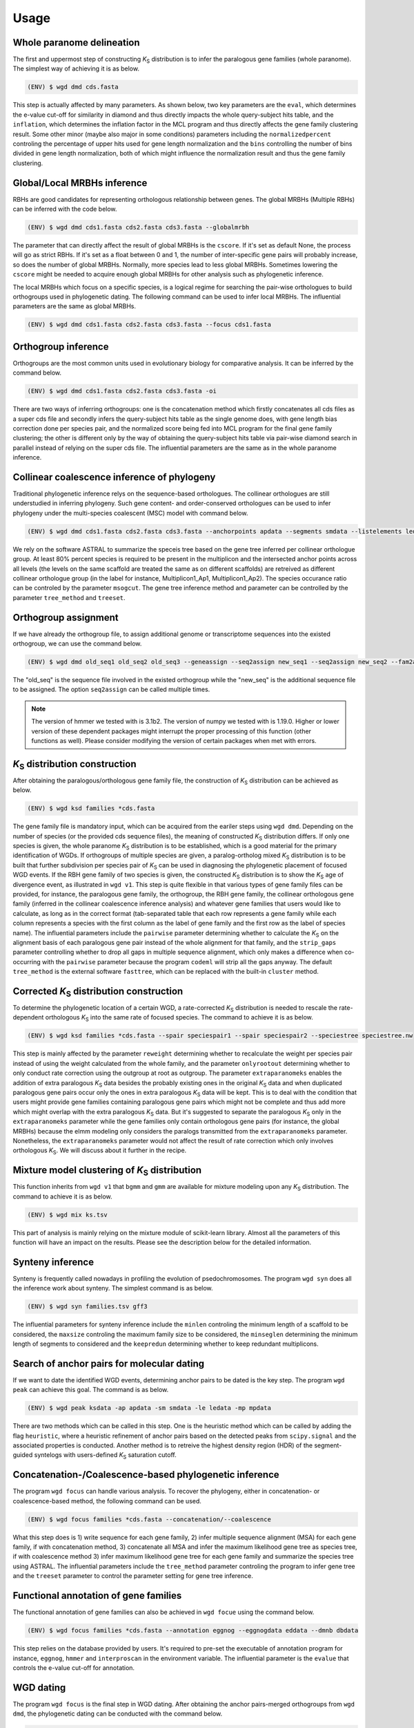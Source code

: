 Usage
=====

.. _paranome:

Whole paranome delineation
------------

The first and uppermost step of constructing *K*\ :sub:`S` distribution is to infer the paralogous gene families (whole paranome). The simplest way of achieving it is as below.

.. code-block:: console

   (ENV) $ wgd dmd cds.fasta

This step is actually affected by many parameters. As shown below, two key parameters are the ``eval``, which determines the e-value cut-off for similarity in diamond and thus directly impacts the whole query-subject hits table, and the ``inflation``, which determines the inflation factor in the MCL program and thus directly affects the gene family clustering result. Some other minor (maybe also major in some conditions) parameters including the ``normalizedpercent`` controling the percentage of upper hits used for gene length normalization and the ``bins`` controlling the number of bins divided in gene length normalization, both of which might influence the normalization result and thus the gene family clustering.

.. _mrbh:

Global/Local MRBHs inference
------------

RBHs are good candidates for representing orthologous relationship between genes. The global MRBHs (Multiple RBHs) can be inferred with the code below.

.. code-block:: console

   (ENV) $ wgd dmd cds1.fasta cds2.fasta cds3.fasta --globalmrbh

The parameter that can directly affect the result of global MRBHs is the ``cscore``. If it's set as default None, the process will go as strict RBHs. If it's set as a float between 0 and 1, the number of inter-specific gene pairs will probably increase, so does the number of global MRBHs. Normally, more species lead to less global MRBHs. Sometimes lowering the ``cscore`` might be needed to acquire enough global MRBHs for other analysis such as phylogenetic inference.

The local MRBHs which focus on a specific species, is a logical regime for searching the pair-wise orthologues to build orthogroups used in phylogenetic dating. The following command can be used to infer local MRBHs. The influential parameters are the same as global MRBHs.

.. code-block:: console

   (ENV) $ wgd dmd cds1.fasta cds2.fasta cds3.fasta --focus cds1.fasta

.. _orthogroup:

Orthogroup inference
------------

Orthogroups are the most common units used in evolutionary biology for comparative analysis. It can be inferred by the command below.

.. code-block:: console

   (ENV) $ wgd dmd cds1.fasta cds2.fasta cds3.fasta -oi

There are two ways of inferring orthogroups: one is the concatenation method which firstly concatenates all cds files as a super cds file and secondly infers the query-subject hits table as the single genome does, with gene length bias correction done per species pair, and the normalized score being fed into MCL program for the final gene family clustering; the other is different only by the way of obtaining the query-subject hits table via pair-wise diamond search in parallel instead of relying on the super cds file. The influential parameters are the same as in the whole paranome inference.

.. _collinearcoalescence:

Collinear coalescence inference of phylogeny
------------

Traditional phylogenetic inference relys on the sequence-based orthologues. The collinear orthologues are still understudied in inferring phylogeny. Such gene content- and order-conserved orthologues can be used to infer phylogeny under the multi-species coalescent (MSC) model with command below.

.. code-block:: console

   (ENV) $ wgd dmd cds1.fasta cds2.fasta cds3.fasta --anchorpoints apdata --segments smdata --listelements ledata --genetable gtdata --collinearcoalescence

We rely on the software ASTRAL to summarize the speceis tree based on the gene tree inferred per collinear orthologue group. At least 80% percent species is required to be present in the multiplicon and the intersected anchor points across all levels (the levels on the same scaffold are treated the same as on different scaffolds) are retreived as different collinear orthologue group (in the label for instance, Multiplicon1_Ap1, Multiplicon1_Ap2). The species occurance ratio can be controled by the parameter ``msogcut``. The gene tree inference method and parameter can be controlled by the parameter ``tree_method`` and ``treeset``.

.. _orthogroupassign:

Orthogroup assignment
------------

If we have already the orthogroup file, to assign additional genome or transcriptome sequences into the existed orthogroup, we can use the command below.

.. code-block:: console

   (ENV) $ wgd dmd old_seq1 old_seq2 old_seq3 --geneassign --seq2assign new_seq1 --seq2assign new_seq2 --fam2assign families.tsv

The "old_seq" is the sequence file involved in the existed orthogroup while the "new_seq" is the additional sequence file to be assigned. The option ``seq2assign`` can be called multiple times.

.. note::

   The version of hmmer we tested with is 3.1b2. The version of numpy we tested with is 1.19.0. Higher or lower version of these dependent packages might interrupt the proper processing of this function (other functions as well). Please consider modifying the version of certain packages when met with errors.

.. py:function:: cli.dmd(sequences, outdir, tmpdir, cscore, inflation, eval, to_stop, cds, focus, anchorpoints, keepfasta, keepduplicates, globalmrbh, nthreads, orthoinfer, onlyortho, getnsog, tree_method, treeset, msogcut, geneassign, assign_method, seq2assign, fam2assign, concat, segments, listelements, collinearcoalescence, testsog, bins, buscosog, buscohmm, buscocutoff, genetable, normalizedpercent, nonormalization)

   Whole paranome inference

   Global/Local MRBHs inference

   Orthogroups inference

   Phylogeny inference based on the collinear coalescence

   :param sequences: Argument of sequence files.
   :type sequences: paths
   :param outdir: Path of desired output directory, default "wgd_dmd".
   :type outdir: str
   :param tmpdir: Path of temporary directory.
   :type tmpdir: str or None
   :param cscore: The c-score to restrict the homologs of MRBHs, default "None".
   :type cscore: float or None
   :param inflation: The inflation factor for MCL program, default "2.0".
   :type inflation: float
   :param eval: The e-value cut-off for similarity in diamond and/or hmmer, default "1e-10".
   :type eval: float
   :param to_stop: Whether to translate through STOP codons, default False.
   :type to_stop: boolean flags
   :param cds: Whether to only translate the complete CDS that starts with a valid start codon and only contains a single in frame stop codon at the end and must be dividable by three, default False.
   :type cds: boolean flags
   :param focus: The species to be merged on local MRBHs, default "None".
   :type focus: path or None
   :param anchorpoints: The anchor points data file, default "None".
   :type anchorpoints: path or None
   :param segments: The segments data file used in collinear coalescence analysis if initiated, default "None".
   :type segments: path or None
   :param listelements: The listsegments data file used in collinear coalescence analysis if initiated, default "None".
   :type listelements: path or None
   :param keepfasta: Whether to output the sequence information of MRBHs, default False.
   :type keepfasta: boolean flags
   :param keepduplicates: Whether to allow the same gene to occur in different MRBHs, default False.
   :type keepduplicates: boolean flags
   :param globalmrbh: Whether to initiate global MRBHs constructionhether to initiate global MRBHs construction, default False.
   :type globalmrbh: boolean flags
   :param nthreads: The number of threads to use, default 4.
   :type nthreads: int
   :param orthoinfer: Whether to initiate orthogroup infernece, default False.
   :type orthoinfer: boolean flags
   :param onlyortho: Whether to only conduct orthogroup infernece, default False.
   :type onlyortho: boolean flags
   :param getnsog: Whether to initiate the searching for nested single-copy gene families (NSOGs), default False.
   :type getnsog: boolean flags
   :param tree_method: which gene tree inference program to invoke, default "fasttree".
   :type tree_method: choice ['fasttree', 'iqtree', 'mrbayes']
   :param treeset: The parameters setting for gene tree inference, default None.
   :type treeset: multiple str options or None
   :param msogcut: The ratio cutoff for mostly single-copy family and species representation in collinear coalescence inference, default "0.8".
   :type msogcut: float
   :param geneassign: Whether to initiate the gene-to-family assignment analysis, default False.
   :type geneassign: boolean flags
   :param assign_method: Which method to conduct the gene-to-family assignment analysis, default "hmmer".
   :type assign_method: choice ['hmmer', 'diamond']
   :param seq2assign: The queried sequences data file in gene-to-family assignment analysis, default None.
   :type seq2assign: multiple path options or None
   :param fam2assign: The queried familiy data file in gene-to-family assignment analysis, default None.
   :type fam2assign: path or None
   :param concat: Whether to initiate the concatenation pipeline for orthogroup infernece, default False.
   :type concat: boolean flags
   :param collinearcoalescence: Whether to initiate the collinear coalescence analysis, default False.
   :type collinearcoalescence: boolean flags
   :param testsog: Whether to initiate the unbiased test of single-copy gene families, default False.
   :type testsog: boolean flags
   :param bins: The number of bins divided in gene length normalization, default "100".
   :type bins: int
   :param normalizedpercent: The percentage of upper hits used for gene length normalization, default "5".
   :type normalizedpercent: int
   :param nonormalization: Whether to call off the normalization, default False.
   :type nonormalization: boolean flags
   :param buscosog: Thether to initiate the busco-guided single-copy gene family analysis, default False.
   :type buscosog: boolean flags
   :param buscohmm: The HMM profile datafile in the busco-guided single-copy gene family analysis, default None.
   :type buscohmm: path or None
   :param buscocutoff: The HMM score cutoff datafile in the busco-guided single-copy gene family analysis, default None.
   :type buscocutoff: path or None
   :param genetable: The gene table datafile used in collinear coalescence analysis, default None.
   :type genetable: path or None

.. _ksdistribution:

*K*\ :sub:`S` distribution construction
------------

After obtaining the paralogous/orthologous gene family file, the construction of *K*\ :sub:`S` distribution can be achieved as below.

.. code-block:: console

   (ENV) $ wgd ksd families *cds.fasta

The gene family file is mandatory input, which can be acquired from the eariler steps using ``wgd dmd``. Depending on the number of species (or the provided cds sequence files), the meaning of constructed *K*\ :sub:`S` distribution differs. If only one species is given, the whole paranome *K*\ :sub:`S` distribution is to be established, which is a good material for the primary identification of WGDs. If orthogroups of multiple species are given, a paralog-ortholog mixed *K*\ :sub:`S` distribution is to be built that further subdivision per species pair of *K*\ :sub:`S` can be used in diagnosing the phylogenetic placement of focused WGD events. If the RBH gene family of two species is given, the constructed *K*\ :sub:`S` distribution is to show the *K*\ :sub:`S` age of divergence event, as illustrated in ``wgd v1``. This step is quite flexible in that various types of gene family files can be provided, for instance, the paralogous gene family, the orthogroup, the RBH gene family, the collinear orthologous gene family (inferred in the collinear coalescence inference analysis) and whatever gene families that users would like to calculate, as long as in the correct format (tab-separated table that each row represents a gene family while each column represents a species with the first column as the label of gene family and the first row as the label of species name). The influential parameters include the ``pairwise`` parameter determining whether to calculate the *K*\ :sub:`S` on the alignment basis of each paralogous gene pair instead of the whole alignment for that family, and the ``strip_gaps`` parameter controlling whether to drop all gaps in multiple sequence alignment, which only makes a difference when co-occurring with the ``pairwise`` parameter because the program ``codeml`` will strip all the gaps anyway. The default ``tree_method`` is the external software ``fasttree``, which can be replaced with the built-in ``cluster`` method.

.. _correctedksdistributio:

Corrected *K*\ :sub:`S` distribution construction
------------

To determine the phylogenetic location of a certain WGD, a rate-corrected *K*\ :sub:`S` distribution is needed to rescale the rate-dependent orthologous *K*\ :sub:`S` into the same rate of focused species. The command to achieve it is as below.

.. code-block:: console

   (ENV) $ wgd ksd families *cds.fasta --spair speciespair1 --spair speciespair2 --speciestree speciestree.nw


This step is mainly affected by the parameter ``reweight`` determining whether to recalculate the weight per species pair instead of using the weight calculated from the whole family, and the parameter ``onlyrootout`` determining whether to only conduct rate correction using the outgroup at root as outgroup. The parameter ``extraparanomeks`` enables the addition of extra paralogous *K*\ :sub:`S` data besides the probably existing ones in the original *K*\ :sub:`S` data and when duplicated paralogous gene pairs occur only the ones in extra paralogous *K*\ :sub:`S` data will be kept. This is to deal with the condition that users might provide gene families containing paralogous gene pairs which might not be complete and thus add more which might overlap with the extra paralogous *K*\ :sub:`S` data. But it's suggested to separate the paralogous *K*\ :sub:`S` only in the ``extraparanomeks`` parameter while the gene families only contain orthologous gene pairs (for instance, the global MRBHs) because the elmm modeling only considers the paralogs transmitted from the ``extraparanomeks`` parameter. Nonetheless, the ``extraparanomeks`` parameter would not affect the result of rate correction which only involves orthologous *K*\ :sub:`S`. We will discuss about it further in the recipe.

.. py:function:: cli.ksd(families, sequences, outdir, tmpdir, nthreads, to_stop, cds, pairwise, strip_gaps, tree_method,spair, speciestree, reweight, onlyrootout, extraparanomeks, anchorpoints, plotkde, plotapgmm, components)

   *K*\ :sub:`S` distribution construction

   Corrected *K*\ :sub:`S` distribution construction

   :param families: Argument of gene family file.
   :type families: path
   :param sequences: Argument of sequence files.
   :type sequences: paths
   :param outdir: Path of desired output directory, default "wgd_ksd".
   :type outdir: str
   :param tmpdir: Path of temporary directory.
   :type tmpdir: str or None
   :param nthreads: The number of threads to use, default 4.
   :type nthreads: int
   :param to_stop: Whether to translate through STOP codons, default False.
   :type to_stop: boolean flags
   :param cds: Whether to only translate the complete CDS that starts with a valid start codon and only contains a single in frame stop codon at the end and must be dividable by three, default False.
   :type cds: boolean flags
   :param pairwise: Whether to initiate pairwise *K*\ :sub:`S` estimation, default False.
   :type pairwise: boolean flag
   :param strip_gaps: Whether to drop all gaps in multiple sequence alignment.
   :type strip_gaps: boolean flag
   :param tree_method: which gene tree inference program to invoke, default "fasttree".
   :type tree_method: choice ['cluster', 'fasttree', 'iqtree']
   :param spair: The species pair to be plotted, default None.
   :type spair: multiple str options or None
   :param speciestree: The species tree to perform rate correction, default None.
   :type speciestree: path or None
   :param reweight: Whether to recalculate the weight per species pair, default False.
   :type reweight: boolean flag
   :param onlyrootout: Whether to only conduct rate correction using the outgroup at root as outgroup, default False.
   :type onlyrootout: boolean flag
   :param extraparanomeks: The extra paranome ks data to be plotted in the mixed *K*\ :sub:`S` distribution, default None.
   :type extraparanomeks: path or None
   :param anchorpoints: The anchorpoints.txt file to plot anchor *K*\ :sub:`S` in the mixed *K*\ :sub:`S` distribution, default None.
   :type anchorpoints: path or None
   :param plotkde: Whether to plot kde curve of orthologous *K*\ :sub:`S` distribution over histogram in the mixed Ks distribution, default False.
   :type plotkde: boolean flag
   :param plotapgmm: Whether to plot mixture modeling of anchor *K*\ :sub:`S` in the mixed *K*\ :sub:`S` distribution, default False.
   :type plotapgmm: boolean flag
   :param plotelmm: Whether to plot elmm mixture modeling of paranome *K*\ :sub:`S` in the mixed *K*\ :sub:`S` distribution, default False.
   :type plotelmm: boolean flag
   :param components: The range of the number of components to fit in anchor *K*\ :sub:`S` mixture modeling, default (1,4).
   :type components: (int,int)

.. _mixture:

Mixture model clustering of *K*\ :sub:`S` distribution
------------

This function inherits from ``wgd v1`` that ``bgmm`` and ``gmm`` are available for mixture modeling upon any *K*\ :sub:`S` distribution. The command to achieve it is as below.

.. code-block:: console

   (ENV) $ wgd mix ks.tsv

This part of analysis is mainly relying on the mixture module of scikit-learn library. Almost all the parameters of this function will have an impact on the results. Please see the description below for the detailed information.

.. py:function:: cli.mix(ks_distribution, filters, ks_range, method, components, bins, output_dir, gamma, n_init, max_iter)

   Mixture modeling of *K*\ :sub:`S` distribution

   :param ks_distribution: Argument of *K*\ :sub:`S` distribution file.
   :type ks_distribution: path
   :param filters: The cutoff alignment length, default "300".
   :type filters: int
   :param ks_range: The *K*\ :sub:`S` range to be considered, default (0, 5)
   :type ks_range: (float,float)
   :param method: which mixture model to use, default "gmm".
   :type method: choice ['gmm', 'bgmm']
   :param components: The range of the number of components to fit, default (1,4)
   :type components: (int,int)
   :param bins: The number of bins in *K*\ :sub:`S` distribution, default "50".
   :type bins: int
   :param outdir: Path of desired output directory, default "wgd_mix".
   :type outdir: str
   :param gamma: The gamma parameter for bgmm models, default "0.001".
   :type gamma: float
   :param n_init: The number of k-means initializations, default "200".
   :type n_init: int
   :param max_iter: The maximum number of iterations, dafault "1000".
   :type max_iter: int

.. _synteny:

Synteny inference
------------

Synteny is frequently called nowadays in profiling the evolution of psedochromosomes. The program ``wgd syn`` does all the inference work about synteny. The simplest command is as below.

.. code-block:: console

   (ENV) $ wgd syn families.tsv gff3

The influential parameters for synteny inference include the ``minlen`` controling the minimum length of a scaffold to be considered, the ``maxsize`` controling the maximum family size to be considered, the ``minseglen`` determining the minimum length of segments to considered and the ``keepredun`` determining whether to keep redundant multiplicons.

.. py:function:: cli.syn(families, gff_files, ks_distribution, outdir, feature, attribute, minlen, maxsize, ks_range, iadhore_options, ancestor, minseglen, keepredun)

   Synteny inference

   :param families: Argument of gene family file.
   :type families: path
   :param gff_files: Argument of gff3 files.
   :type gff_files: paths
   :param ks_distribution: The *K*\ :sub:`S` distribution datafile, default None.
   :type ks_distribution: path or None
   :param outdir: Path of desired output directory, default "wgd_syn".
   :type outdir: str
   :param feature: The feature for parsing gene IDs from GFF files, default "gene".
   :type feature: str
   :param attribute: The attribute for parsing the gene IDs from the GFF files, default "ID".
   :type attribute: str
   :param minlen: The minimum length of a scaffold to be included in dotplot, default "-1".
   :type minlen: int
   :param maxsize: The maximum family size to include, default "200".
   :type maxsize: int
   :param ks_range: The *K*\ :sub:`S` range in colored dotplot, default (0, 5).
   :type ks_range: (float,float)
   :param iadhore_options: The parameter setting in iadhore, default "".
   :type iadhore_options: str
   :param ancestor: The assumed ancestor species, it's still under development, default None.
   :type ancestor: str or None
   :param minseglen: The minimum length of segments to include, ratio if <= 1, default 100000.
   :type minseglen: float
   :param keepredun: Whether to keep redundant multiplicons, default False.
   :type keepredun: boolean flags

.. _searchanchor:

Search of anchor pairs for molecular dating
------------

If we want to date the identified WGD events, determining anchor pairs to be dated is the key step. The program ``wgd peak`` can achieve this goal. The command is as below.

.. code-block:: console

   (ENV) $ wgd peak ksdata -ap apdata -sm smdata -le ledata -mp mpdata

There are two methods which can be called in this step. One is the heuristic method which can be called by adding the flag ``heuristic``, where a heuristic refinement of anchor pairs based on the detected peaks from ``scipy.signal`` and the associated properties is conducted. Another method is to retreive the highest density region (HDR) of the segment-guided syntelogs with users-defined *K*\ :sub:`S` saturation cutoff.

.. py:function:: cli.peak(ks_distribution, anchorpoints, outdir, alignfilter, ksrange, bin_width, weights_outliers_included, method, seed, em_iter, n_init, components, boots, weighted, plot, bw_method, n_medoids, kdemethod, n_clusters, kmedoids, guide, prominence_cutoff, kstodate, family, rel_height, ci, manualset, segments, hdr, heuristic, listelements, multipliconpairs, kscutoff, gamma)

   Search of anchor pairs used in WGD dating

   :param ks_distribution: Argument of *K*\ :sub:`S` distribution datafile.
   :type ks_distribution: path
   :param anchorpoints: The anchor points datafile, default None.
   :type anchorpoints: path or None
   :param segments: The segments datafile, default None.
   :type segments: path or None
   :param outdir: Path of desired output directory, default "wgd_peak".
   :type outdir: str
   :param alignfilter: The cutoff for alignment identity, length and coverage, default (0.0, 0, 0.0).
   :type alignfilter: (float,int,float)
   :param ksrange: The range of *K*\ :sub:`S` to be analyzed, default (0,5).
   :type ksrange: (float,float)
   :param bin_width: The bandwidth of *K*\ :sub:`S` distribution, default "0.1".
   :type bin_width: float
   :param weights_outliers_included: Whether to include *K*\ :sub:`S` outliers, default False.
   :type weights_outliers_included: boolean flags
   :param method: Which mixture model to use, default "gmm".
   :type method: choice ['gmm', 'bgmm']
   :param seed: Random seed given to initialization, default "2352890".
   :type seed: int
   :param em_iter: The number of EM iterations to perform, default "200".
   :type em_iter: int
   :param n_init: The number of k-means initializations, default "200".
   :type n_init: int
   :param components: The range of the number of components to fit, default (1,4).
   :type components: (int,int)
   :param boots: The number of bootstrap replicates of kde, default "200".
   :type boots: int
   :param weighted: Whether to use node-weighted method of de-redundancy, default False.
   :type weighted: boolean flags
   :param plot: The plotting method to be used, default "identical".
   :type plot: choice(['stacked', 'identical'])
   :param bw_method: The bandwidth method to be used, default "silverman".
   :type bw_method: choice['silverman', 'ISJ']
   :param n_medoids: The number of medoids to fit, default "2".
   :type n_medoids: int
   :param kdemethod: The kde method to be used, default "scipy".
   :type kdemethod: choice['scipy', 'naivekde', 'treekde', 'fftkde']
   :param n_clusters: The number of clusters to plot Elbow loss function, default "5".
   :type n_clusters: int
   :param kmedoids: Whether to initiate K-Medoids clustering analysis, default False.
   :type kmedoids: boolean flags
   :param guide: The regime residing anchors, default "segment".
   :type guide: choice['multiplicon', 'basecluster', 'segment']
   :param prominence_cutoff: The prominence cutoff of acceptable peaks, default "0.1".
   :type prominence_cutoff: float
   :param kstodate: The range of *K*\ :sub:`S` to be dated in heuristic search, default (0.5, 1.5).
   :type kstodate: (float,float)
   :param family: The family to filter *K*\ :sub:`S` upon, default None.
   :type family: path or None
   :param manualset: Whether to output anchor pairs with manually set *K*\ :sub:`S` range, default False.
   :type manualset: boolean flags
   :param rel_height: The relative height at which the peak width is measured, default "0.4".
   :type rel_height: float
   :param ci: The confidence level of log-normal distribution to date, default "95".
   :type ci: int
   :param hdr: The highest density region (HDR) in a given distribution to date, default "95".
   :type hdr: int
   :param heuristic: Whether to initiate heuristic method of defining CI for dating, default False.
   :type heuristic: boolean flags
   :param listelements: The listsegments datafile, default None.
   :type listelements: path or None
   :param multipliconpairs: The multipliconpairs datafile, default None.
   :type multipliconpairs: path or None
   :param kscutoff: The *K*\ :sub:`S` saturation cutoff in dating, default "5".
   :type kscutoff: float
   :param gamma: The gamma parameter for bgmm models, default "1e-3".
   :type gamma: float

.. _phylogeneticinference:

Concatenation-/Coalescence-based phylogenetic inference
------------

The program ``wgd focus`` can handle various analysis. To recover the phylogeny, either in concatenation- or coalescence-based method, the following command can be used.

.. code-block:: console

   (ENV) $ wgd focus families *cds.fasta --concatenation/--coalescence

What this step does is 1) write sequence for each gene family, 2) infer multiple sequence alignment (MSA) for each gene family, if with concatenation method, 3) concatenate all MSA and infer the maximum likelihood gene tree as species tree, if with coalescence method 3) infer maximum likelihood gene tree for each gene family and summarize the species tree using ASTRAL. The influential parameters include the ``tree_method`` parameter controling the program to infer gene tree and the ``treeset`` parameter to control the parameter setting for gene tree inference.

.. _annotation:

Functional annotation of gene families
------------

The functional annotation of gene families can also be achieved in ``wgd focue`` using the command below.

.. code-block:: console

   (ENV) $ wgd focus families *cds.fasta --annotation eggnog --eggnogdata eddata --dmnb dbdata

This step relies on the database provided by users. It's required to pre-set the executable of annotation program for instance, ``eggnog``, ``hmmer`` and ``interproscan`` in the environment variable. The influential parameter is the ``evalue`` that controls the e-value cut-off for annotation.

.. _dating:

WGD dating
------------

The program ``wgd focus`` is the final step in WGD dating. After obtaining the anchor pairs-merged orthogroups from ``wgd dmd``, the phylogenetic dating can be conducted with the command below.

.. code-block:: console

   (ENV) $ wgd focus families sequence1 sequence2 sequence3 --dating mcmctree --speciestree species_tree.nw

The command shown above is a simple example that calls the molecular dating program ``mcmctree`` to conduct the dating. A species tree is mandatory input. Further dating parameters can be provided with ``datingset`` parameters.

.. py:function:: cli.focus(families, sequences, outdir, tmpdir, nthreads, to_stop, cds, strip_gaps, aligner, tree_method, treeset, concatenation, coalescence, speciestree, dating, datingset, nsites, outgroup, partition, aamodel, ks, annotation, pairwise, eggnogdata, pfam, dmnb, hmm, evalue, exepath, fossil, rootheight, chainset, beastlgjar, beagle, protdating)

   Concatenation-/Coalescence-based phylogenetic inference
   Functional annotation of gene families
   Phylogenetic dating of WGDs

   :param families: Argument of gene family file.
   :type families: path
   :param sequences: Argument of sequence files.
   :type sequences: paths
   :param outdir: Path of desired output directory, default "wgd_focus".
   :type outdir: str
   :param tmpdir: Path of temporary directory.
   :type tmpdir: str or None
   :param nthreads: The number of threads to use, default 4.
   :type nthreads: int
   :param to_stop: Whether to translate through STOP codons, default False.
   :type to_stop: boolean flags
   :param cds: Whether to only translate the complete CDS that starts with a valid start codon and only contains a single in frame stop codon at the end and must be dividable by three, default False.
   :type cds: boolean flags
   :param strip_gaps: Whether to drop all gaps in multiple sequence alignment.
   :type strip_gaps: boolean flag
   :param aligner: Which alignment program to use, default "mafft".
   :type aligner: choice(['muscle', 'prank', 'mafft'])
   :param tree_method: which gene tree inference program to invoke, default "fasttree".
   :type tree_method: choice ['fasttree', 'iqtree', 'mrbayes']
   :param treeset: The parameters setting for gene tree inference, default None.
   :type treeset: multiple str options or None
   :param concatenation: Whether to initiate the concatenation-based species tree inference, default False.
   :type concatenation: boolean flag
   :param coalescence: Whether to initiate the coalescence-based species tree inference, default False.
   :type coalescence: boolean flag
   :param speciestree: The species tree datafile for dating, default None.
   :type speciestree: path or None
   :param dating: Which molecular dating program to use, default None.
   :type dating: choice(['beast', 'mcmctree', 'r8s', 'none'])
   :param datingset: The parameters setting for dating program, default None.
   :type datingset: multiple str options or None
   :param nsites: The nsites information for r8s dating, default None.
   :type nsites: int
   :param outgroup: The outgroup information for r8s dating, default None.
   :type outgroup: str
   :param partition: Whether to initiate partition dating analysis for codon, default False.
   :type partition: boolean flag
   :param aamodel: Which protein model to be used in mcmctree, default "poisson".
   :type aamodel: choice(['poisson','wag', 'lg', 'dayhoff'])
   :param ks: Whether to initiate *K*\ :sub:`S` calculation, default False.
   :type ks: boolean flag
   :param annotation: Which annotation program to use, default None.
   :type annotation: choice(['none','eggnog', 'hmmpfam', 'interproscan'])
   :param pairwise: Whether to initiate pairwise *K*\ :sub:`S` estimation, default False.
   :type pairwise: boolean flag
   :param eggnogdata: The eggnog annotation datafile, default None.
   :type eggnogdata: path or None
   :param pfam: Which option to use for pfam annotation, default None.
   :type pfam: choice(['none', 'denovo', 'realign'])
   :param dmnb: The diamond database for annotation, default None.
   :type dmnb: path or None
   :param hmm: The HMM profile for annotation, default None.
   :type hmm: path or None
   :param evalue: The e-value cut-off for annotation, default "1e-10".
   :type evalue: float
   :param exepath: The path to the interproscan executable, default None.
   :type exepath: path or None
   :param fossil: The fossil calibration information in Beast, default ('clade1;clade2', 'taxa1,taxa2;taxa3,taxa4', '4;5', '0.5;0.6', '400;500').
   :type fossil: (str,str,str,str,str)
   :param rootheight: The root height calibration info in Beast, default (4,0.5,400).
   :type rootheight: (float,float,float)
   :param chainset: The parameters of MCMC chain in Beast, default (10000,100).
   :type chainset: (int,int)
   :param beastlgjar: The path to beastLG.jar, default None.
   :type beastlgjar: path or None
   :param beagle: Whether to use beagle in Beast, default False.
   :type beagle: boolean flag
   :param protdating: Whether to only initiate the protein-concatenation based dating analysis, default False.
   :type protdating: boolean flag

.. _viz:

*K*\ :sub:`S` distribution visualization
------------

The program ``wgd viz`` can be used in plotting *K*\ :sub:`S` distribution and synteny. To visualize the *K*\ :sub:`S` distribution, the command below can be used.

.. code-block:: console

   (ENV) $ wgd viz --data ks.tsv

The program ``wgd viz`` will automately calculate and plot the exponential-lognormal mixture modeling (ELMM) result. The influential parameters include the ``em_iterations`` controling the maximum EM iterations and the ``em_initializations`` controling the the maximum EM initializations, the ``prominence_cutoff`` determining the prominence cutoff of acceptable peaks and the ``rel_height`` to set the relative height at which the peak width is measured.

Corrected *K*\ :sub:`S` distribution visualization
------------

To add rate correction result into the *K*\ :sub:`S` plot, one can use the command below.

.. code-block:: console

   (ENV) $ wgd viz --data ks.tsv --spair speciespair1 --spair speciespair2 --speciestree speciestree.nw --gsmap gene_species.map

The additional required file ``gene_species.map`` is automately produced from the ``wgd ksd`` step when producing the ``ks.tsv`` file.

Synteny visualization
------------

The synteny plot produced by the program ``wgd syn`` can be reproduced by ``wgd viz`` too. The command is as below.

.. code-block:: console

   (ENV) $ wgd viz --anchorpoints apdata --segments smdata --multiplicon mtdata --genetable gtdata

The influential parameters include the ``minlen`` controling the minimum length of a scaffold to be included in dotplot, the ``maxsize`` determining the maximum family size to include, the ``minseglen`` determining the minimum length of segments to include, the ``keepredun`` controling whether to keep redundant multiplicons.

.. py:function:: cli.viz(datafile,spair,outdir,gsmap,plotkde,reweight,em_iterations,em_initializations,prominence_cutoff,segments,minlen,maxsize,anchorpoints,multiplicon,genetable,rel_height,speciestree,onlyrootout,minseglen,keepredun,extraparanomeks,plotapgmm,plotelmm,components)

   *K*\ :sub:`S` distribution visualization
   Synteny visualization

   :param datafile: The path to datafile, default None.
   :type datafile: path or None
   :param spair: The species pair to be plotted, default None.
   :type spair: multiple str options
   :param outdir: Path of desired output directory, default "wgd_focus".
   :type outdir: str
   :param gsmap: The gene name-species name map, default None.
   :type gsmap: path or None
   :param plotkde: Whether to plot kde curve upon histogram, default False.
   :type plotkde: boolean flag
   :param reweight: Whether to recalculate the weight per species pair, default False.
   :type reweight: boolean flag
   :param em_iterations: The maximum EM iterations, default "200".
   :type em_iterations: int
   :param em_initializations: The maximum EM initializations, default "200".
   :type em_initializations: int
   :param prominence_cutoff: The prominence cutoff of acceptable peaks, default "0.1".
   :type prominence_cutoff: float
   :param segments: The segments data file, default None.
   :type segments: path or None
   :param minlen: The minimum length of a scaffold to be included in dotplot, if "-1" was set, the 10% of the longest scaffolds will be used, default "-1".
   :type minlen: int
   :param maxsize: The maximum family size to include, default "200".
   :type maxsize: int
   :param anchorpoints: The anchor points datafile, default None.
   :type anchorpoints: path or None
   :param multiplicon: The multiplicons datafile, default None.
   :type multiplicon: path or None
   :param genetable: The gene table datafile, default None.
   :type genetable: path or None
   :param rel_height: The relative height at which the peak width is measured, default "0.4".
   :type rel_height: float
   :param speciestree: The species tree to perform rate correction, default None.
   :type speciestree: path or None
   :param onlyrootout: Whether to only conduct rate correction using the outgroup at root as outgroup, default False.
   :type onlyrootout: boolean flag
   :param minseglen: The minimum length of segments to include in ratio if <= 1, default "100000".
   :type minseglen: float
   :param keepredun: Whether to keep redundant multiplicons, default False.
   :type keepredun: boolean flag
   :param extraparanomeks: The extra paranome ks data to be plotted in the mixed *K*\ :sub:`S` distribution, default None.
   :type extraparanomeks: path or None
   :param plotapgmm: Whether to plot mixture modeling of anchor *K*\ :sub:`S` in the mixed *K*\ :sub:`S` distribution, default False.
   :type plotapgmm: boolean flag
   :param plotelmm: Whether to plot elmm mixture modeling of paranome *K*\ :sub:`S` in the mixed *K*\ :sub:`S` distribution, default False.
   :type plotelmm: boolean flag
   :param components: The range of the number of components to fit in anchor *K*\ :sub:`S` mixture modeling, default (1,4).
   :type components: (int,int) 

